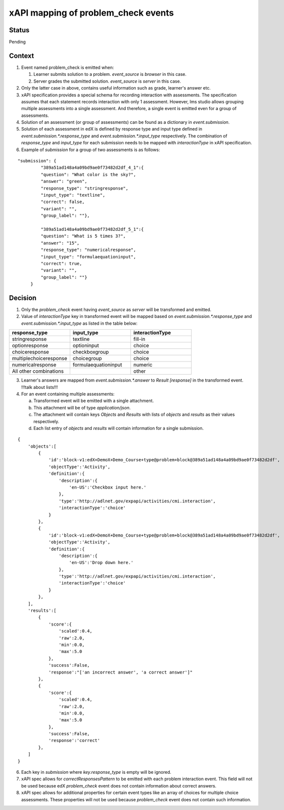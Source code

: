 xAPI mapping of problem_check events
====================================

Status
------

Pending

Context
-------

#. Event named problem_check is emitted when:

   #. Learner submits solution to a problem. `event_source` is `browser` in this case.

   #. Server grades the submitted solution. `event_source` is `server` in this case.

#. Only the latter case in above, contains useful information such as grade, learner's answer etc.

#. xAPI specification provides a special schema for recording interaction with assessments. The specification assumes that each statement records interaction with only 1 assessment. However, lms studio allows grouping multiple assessments into a single assessment. And therefore, a single event is emitted even for a group of assessments.

#. Solution of an assessment (or group of assessments) can be found as a dictionary in `event.submission`.

#. Solution of each assessment in edX is defined by response type and input type defined in `event.submission.*.response_type` and `event.submission.*.input_type` respectively. The combination of `response_type` and `input_type` for each submission needs to be mapped with `interactionType` in xAPI specification.

#. Example of `submission` for a group of two assessments is as follows:

::

    "submission": {
             "389a51ad148a4a09bd9ae0f73482d2df_4_1":{
             "question": "What color is the sky?",
             "answer": "green",
             "response_type": "stringresponse",
             "input_type": "textline",
             "correct": false,
             "variant": "",
             "group_label": ""},

             "389a51ad148a4a09bd9ae0f73482d2df_5_1":{
             "question": "What is 5 times 3?",
             "answer": "15",
             "response_type": "numericalresponse",
             "input_type": "formulaequationinput",
             "correct": true,
             "variant": "",
             "group_label": ""}
         }


Decision
--------

1. Only the `problem_check` event having `event_source` as `server` will be transformed and emitted.

2. Value of `interactionType` key in transformed event will be mapped based on `event.submission.*.response_type` and `event.submission.*.input_type` as listed in the table below:

.. list-table::
   :widths: 33 33 33
   :header-rows: 1

   * - response_type
     - input_type
     - interactionType
   * - stringresponse
     - textline
     - fill-in
   * - optionresponse
     - optioninput
     - choice
   * - choiceresponse
     - checkboxgroup
     - choice
   * - multiplechoiceresponse
     - choicegroup
     - choice
   * - numericalresponse
     - formulaequationinput
     - numeric
   * - All other combinations
     -
     - other

3. Learner's answers are mapped from `event.submission.*.answer` to `Result [response]` in the transformed event. !!!talk about lists!!!

4. For an event containing multiple assessments:

   a. Transformed event will be emitted with a single attachment.

   b. This attachment will be of type `application/json`.

   c. The attachment will contain keys `Objects` and `Results` with lists of `objects` and `results` as their values respectively.

   d. Each list entry of `objects` and `results` will contain information for a single submission.

::

    {
        'objects':[
            {
                'id':'block-v1:edX+DemoX+Demo_Course+type@problem+block@389a51ad148a4a09bd9ae0f73482d2df',
                'objectType':'Activity',
                'definition':{
                    'description':{
                        'en-US':'Checkbox input here.'
                    },
                    'type':'http://adlnet.gov/expapi/activities/cmi.interaction',
                    'interactionType':'choice'
                }
            },
            {
                'id':'block-v1:edX+DemoX+Demo_Course+type@problem+block@389a51ad148a4a09bd9ae0f73482d2df',
                'objectType':'Activity',
                'definition':{
                    'description':{
                        'en-US':'Drop down here.'
                    },
                    'type':'http://adlnet.gov/expapi/activities/cmi.interaction',
                    'interactionType':'choice'
                }
            },
        ],
        'results':[
            {
                'score':{
                    'scaled':0.4,
                    'raw':2.0,
                    'min':0.0,
                    'max':5.0
                },
                'success':False,
                'response':"['an incorrect answer', 'a correct answer']"
            },
            {
                'score':{
                    'scaled':0.4,
                    'raw':2.0,
                    'min':0.0,
                    'max':5.0
                },
                'success':False,
                'response':'correct'
            },
        ]
    }

6. Each key in `submission` where `key.response_type` is empty will be ignored.

7. xAPI spec allows for `correctResponsesPattern` to be emitted with each problem interaction event. This field will not be used because edX `problem_check` event does not contain information about correct answers.

8. xAPI spec allows for additional properties for certain event types like an array of choices for multiple choice assessments. These properties will not be used because `problem_check` event does not contain such information.
